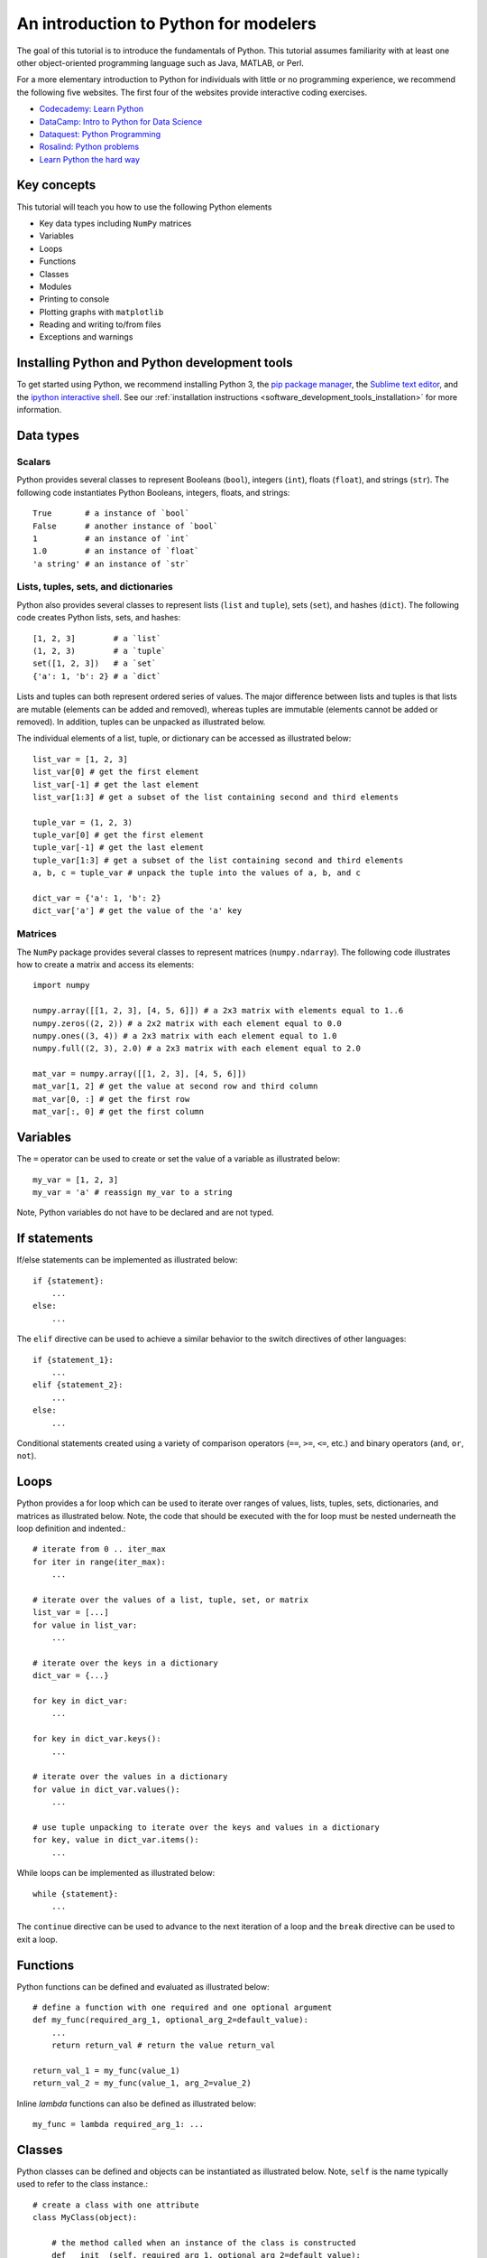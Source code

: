 An introduction to Python for modelers
======================================
The goal of this tutorial is to introduce the fundamentals of Python. This tutorial assumes familiarity with at least one other object-oriented programming language such as Java, MATLAB, or Perl.

For a more elementary introduction to Python for individuals with little or no programming experience, we recommend the following five websites. The first four of the websites provide interactive coding exercises.

* `Codecademy: Learn Python <https://www.codecademy.com/learn/python>`_
* `DataCamp: Intro to Python for Data Science <https://www.datacamp.com/tracks/python-developer>`_
* `Dataquest: Python Programming <https://www.dataquest.io/subject/learning-python>`_
* `Rosalind: Python problems <http://rosalind.info/problems/list-view/?location=python-village>`_
* `Learn Python the hard way <https://learnpythonthehardway.org/book>`_


Key concepts
------------
This tutorial will teach you how to use the following Python elements

* Key data types including ``NumPy`` matrices
* Variables
* Loops
* Functions
* Classes
* Modules
* Printing to console
* Plotting graphs with ``matplotlib``
* Reading and writing to/from files
* Exceptions and warnings


Installing Python and Python development tools
----------------------------------------------
To get started using Python, we recommend installing Python 3, the `pip package manager <https://pip.pypa.io>`_, the `Sublime text editor <https://www.sublimetext.com/>`_, and the `ipython interactive shell <https://ipython.org>`_. See our :ref:`installation instructions <software_development_tools_installation>` for more information.


Data types
----------

Scalars
^^^^^^^
Python provides several classes to represent Booleans (``bool``), integers (``int``), floats (``float``), and strings (``str``). The following code instantiates Python Booleans, integers, floats, and strings::

    True       # a instance of `bool`
    False      # another instance of `bool`
    1          # an instance of `int`
    1.0        # an instance of `float`
    'a string' # an instance of `str`


Lists, tuples, sets, and dictionaries
^^^^^^^^^^^^^^^^^^^^^^^^^^^^^^^^^^^^^
Python also provides several classes to represent lists (``list`` and ``tuple``), sets (``set``), and hashes (``dict``). The following code creates Python lists, sets, and hashes::

    [1, 2, 3]        # a `list`
    (1, 2, 3)        # a `tuple`
    set([1, 2, 3])   # a `set`
    {'a': 1, 'b': 2} # a `dict`

Lists and tuples can both represent ordered series of values. The major difference between lists and tuples is that lists are mutable (elements can be added and removed), whereas tuples are immutable (elements cannot be added or removed). In addition, tuples can be unpacked as illustrated below.

The individual elements of a list, tuple, or dictionary can be accessed as illustrated below::

    list_var = [1, 2, 3]
    list_var[0] # get the first element
    list_var[-1] # get the last element
    list_var[1:3] # get a subset of the list containing second and third elements

    tuple_var = (1, 2, 3)
    tuple_var[0] # get the first element
    tuple_var[-1] # get the last element
    tuple_var[1:3] # get a subset of the list containing second and third elements
    a, b, c = tuple_var # unpack the tuple into the values of a, b, and c

    dict_var = {'a': 1, 'b': 2}
    dict_var['a'] # get the value of the 'a' key


Matrices
^^^^^^^^
The ``NumPy`` package provides several classes to represent matrices (``numpy.ndarray``). The following code illustrates how to create a matrix and access its elements::

    import numpy

    numpy.array([[1, 2, 3], [4, 5, 6]]) # a 2x3 matrix with elements equal to 1..6
    numpy.zeros((2, 2)) # a 2x2 matrix with each element equal to 0.0
    numpy.ones((3, 4)) # a 2x3 matrix with each element equal to 1.0
    numpy.full((2, 3), 2.0) # a 2x3 matrix with each element equal to 2.0

    mat_var = numpy.array([[1, 2, 3], [4, 5, 6]])
    mat_var[1, 2] # get the value at second row and third column
    mat_var[0, :] # get the first row
    mat_var[:, 0] # get the first column


Variables
---------
The ``=`` operator can be used to create or set the value of a variable as illustrated below::

    my_var = [1, 2, 3]
    my_var = 'a' # reassign my_var to a string

Note, Python variables do not have to be declared and are not typed.


If statements
-------------
If/else statements can be implemented as illustrated below::

    if {statement}:
        ...
    else:
        ...

The ``elif`` directive can be used to achieve a similar behavior to the switch directives of other languages::

    if {statement_1}:
        ...
    elif {statement_2}:
        ...
    else:
        ...

Conditional statements created using a variety of comparison operators (``==``, ``>=``, ``<=``, etc.) and binary operators (``and``, ``or``, ``not``).


Loops
-----
Python provides a for loop which can be used to iterate over ranges of values, lists, tuples, sets, dictionaries, and matrices as illustrated below. Note, the code that should be executed with the for loop must be nested underneath the loop definition and indented.::

    # iterate from 0 .. iter_max
    for iter in range(iter_max):
        ...

    # iterate over the values of a list, tuple, set, or matrix
    list_var = [...]
    for value in list_var:
        ...

    # iterate over the keys in a dictionary
    dict_var = {...}

    for key in dict_var:
        ...

    for key in dict_var.keys():
        ...

    # iterate over the values in a dictionary
    for value in dict_var.values():
        ...

    # use tuple unpacking to iterate over the keys and values in a dictionary
    for key, value in dict_var.items():
        ...

While loops can be implemented as illustrated below::

    while {statement}:
        ...

The ``continue`` directive can be used to advance to the next iteration of a loop and the ``break`` directive can be used to exit a loop.


Functions
---------
Python functions can be defined and evaluated as illustrated below::

    # define a function with one required and one optional argument
    def my_func(required_arg_1, optional_arg_2=default_value):
        ...
        return return_val # return the value return_val

    return_val_1 = my_func(value_1)
    return_val_2 = my_func(value_1, arg_2=value_2)

Inline `lambda` functions can also be defined as illustrated below::

    my_func = lambda required_arg_1: ...


Classes
-------
Python classes can be defined and objects can be instantiated as illustrated below. Note, ``self`` is the name typically used to refer to the class instance.::

    # create a class with one attribute
    class MyClass(object):

        # the method called when an instance of the class is constructed
        def __init__(self, required_arg_1, optional_arg_2=default_value):
            self.attribute_1 = ... # define the attributes of the class
            ...

        def my_method(self, required_arg_1, optional_arg_2=default_value):
            return self.attribute_1 # access the attribute of the class

    my_instance = MyClass(value_1) # create an instance of the class
    my_instance.attribute_1 # get the value of attribute_1
    my_instance.attribute_1 = value_2 # set the value of attribute_1
    value_4 = my_instance.my_method(value_3) # evaluate the method of the class

Note, all Python class attributes are public. The ``_`` prefix is often used to indicate attributes that should be treated as protected and the ``__`` prefix is often used to indicate attributes that should be treated as private.

Subclasses can be created as illustrated below::

    class MySecondClass(MyClass):

        def __init__(self, required_arg_1):
            super(MySecondClass, self).__init__(required_arg_1) # call the constructor for the parent class
            ...

Modules
-------
Python programs can be organized into multiple `modules` by splitting the code into multiple directories and/or files. In order for Python to recognize a directory as a module, the directory must contain a file with the name ``__init__.py``. This file can be blank. For example, the following file structure will create two modules, each with three sub-modules::

    /path/to/project/
        module_1/
            __init__.py
            sub_module_1a.py
            sub_module_1b.py
            sub_module_1c.py
        module_2/
            __init__.py
            sub_module_2a.py
            sub_module_2b.py
            sub_module_2c.py

The ``import`` directive can be used to access code from other modules. For example, the following code fragment could be used within ``sub_module_2a.py`` to access code from the other modules

    import module_1.sub_module_1a
    module_1.sub_module_1a.my_func(...)
    module_1.sub_module_1a.MyClass(...)

    from module_1 import sub_module_1b
    sub_module_1b.my_func(...)
    sub_module_1b.MyClass(...)

    from module_1 import sub_module_1b as s1c
    s1c.my_func(...)
    s1c.MyClass(...)

    from . import sub_module_2b
    sub_module_2b.my_func(...)
    sub_module_2b.MyClass(...)


String formatting
-----------------
Strings can be formatted using the ``str.format`` method as illustrated below. This method can be used to substitute variables into strings using the ``{}`` placeholder::

    '{} {} {}'.format('first value', 2, 3.0)


Printing to the command line
----------------------------
The ``print`` method can be used to write to standard output::

    print('Message')


Reading and writing to/from files
---------------------------------
The follow example illustrates how to read and write text files::

    # write content to a file
    file_handle = open('filename.txt', 'w')
    file_handle.write(content)
    file_handle.close()

    # write content to a file using a context manager
    with open('filename.txt', 'w') as file_handle:
        file_handle.write(content)

    # read content from a file using a context manager
    with open('filename.txt', 'r') as file_handle:
        content = file_handle.read()

The follow example illustrates how to read and write csv files::

    import csv

    # write a list of lists to a csv file
    with open('eggs.csv', 'w') as csvfile:
        csv_writer = csv.writer(csvfile)
        for row in rows:
            csv_writer.writerow(row)

    # write a list of dictionaries to a csv file with row headings
    with open('eggs.csv', 'r') as csvfile:
        csv_writer = csv.DictReader(csvfile, fieldnames)
        for row in rows:
            csv_writer.writerow(row)

    # read a csv file into a list of lists
    with open('eggs.csv', 'r') as csvfile:
        rows = csv.reader(csvfile)

    # read a csv file with row headings into a list of dictionaries
    with open('eggs.csv', 'r') as csvfile:
        rows = csv.DictReader(csvfile)


The following example illustrates how to reading and write Excel files using the ``pxexcel`` package::

    import pxexcel

    book = pxexcel.get_book(file_name="example.xlsx")
    book.save_as("another_file.xlsx")


Numerical computing with ``NumPy``
----------------------------------
``NumPy`` is the most popular numerical computing package for Python. The following examples illustrate the basic functionality of ``NumPy``

Slicing
^^^^^^^

Concatenation
^^^^^^^^^^^^^

Transposition
^^^^^^^^^^^^^

Algebra
^^^^^^^

Random number generation
^^^^^^^^^^^^^^^^^^^^^^^^
numpy.random.seed
numpy.random.rand
numpy.random.randint
numpy.random.poisson


NumPy introduction for MATLAB users
^^^^^^^^^^^^^^^^^^^^^^^^^^^^^^^^^^^
The `NumPy documentation <https://docs.scipy.org/doc/numpy-dev/user/numpy-for-matlab-users.html>`_ contains a concise summary of the NumPy analog for each MATLAB function.


Plotting graphs with ``matplotlib``
-----------------------------------
``matplotlib`` is one of the simplest and popular plotting libraries for Python. The following examples illustrate the basic functionality of ``matplotlib``::

    write me


Warnings and exceptions
-----------------------
Warnings can be issued and suppressed as illustrated below::

    import warnings
    warnings.warn('Warning message')

    warnings.simplefilter("ignore", warnings.UserWarning) # ignore a class of warnings

Custom warning categories can be created and used as illustrated below::

    class MyWarning(warnings.UserWarning):
        ...
    warnings.warn('Message', MyWarning)

Exceptions can be issued as illustrated below::

    raise Exception('Message')

Exceptions can be handled as illustrated below::

    try:
        ... # code which raises an exception
    except:
        ... # code to execute if the try block raises an exception

    try:
        ... # code which raises an exception
    except Exception as exception:
        ... # code to execute if the try block raises an exception and the exception is an instance of Exception

Custom exception classes can be defined and raised as illustrated below::

    class MyException(Exception):
        ...

    raise MyException(...)


Other Python languages features
-------------------------------
Python provides a variety of additional powerful language features

* Context managers: context managers can be used to automatically run code at the beginning and end of a nested below
* Copying: the ``copy.copy`` and ``copy.deepcopy`` methods can be used to make copies of variables
* Customizable operators: the methods executed by operators such as ``==``, ``>=``, and ``<=`` can be customized by overriding the ``__eq__``, ``__geq__``, and ``__leq__`` methods
* Decorators: decorators can be used to wrap the execution of a method. Examples of decorators include ``@classmethod``
* Getters and setters: Getters and setters can be implemented by defining methods and decorating them with the ``@property`` and ``@property.setter`` decorators
